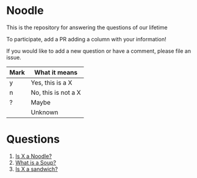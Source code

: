 * Noodle

This is the repository for answering the questions of our lifetime

To participate, add a PR adding a column with your information!

If you would like to add a new question or have a comment, please file an issue.

| Mark | What it means       |
|------+---------------------|
| y    | Yes, this is a X    |
| n    | No, this is not a X |
| ?    | Maybe               |
|      | Unknown             |

* Questions
1. [[file:noodle.org::*Is%20X%20a%20Noodle?][Is X a Noodle?]]
2. [[file:soup.org][What is a Soup?]]
3. [[file:sandwich.org][Is X a sandwich?]]
